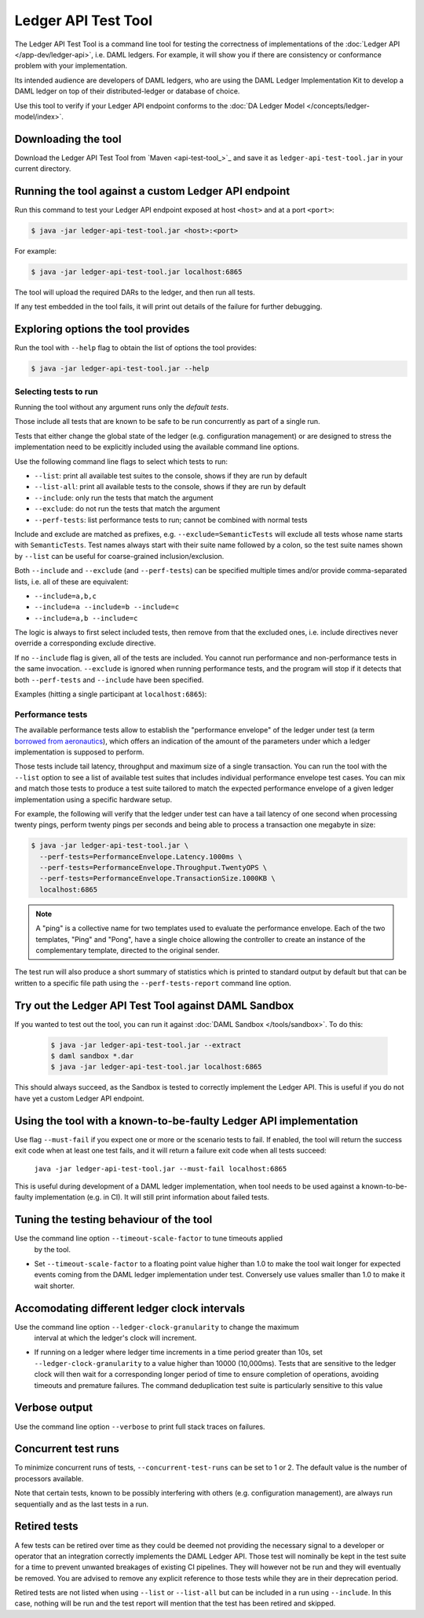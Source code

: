 .. Copyright (c) 2020 Digital Asset (Switzerland) GmbH and/or its affiliates. All rights reserved.
.. SPDX-License-Identifier: Apache-2.0

Ledger API Test Tool
####################

The Ledger API Test Tool is a command line tool for testing the correctness of
implementations of the :doc:`Ledger API
</app-dev/ledger-api>`, i.e. DAML ledgers. For example, it
will show you if there are consistency or conformance problem with your
implementation.

Its intended audience are developers of DAML ledgers, who are using the
DAML Ledger Implementation Kit to develop
a DAML ledger on top of their distributed-ledger or database of choice.

Use this tool to verify if your Ledger API endpoint conforms to the :doc:`DA
Ledger Model </concepts/ledger-model/index>`.

Downloading the tool
====================

Download the Ledger API Test Tool from `Maven <api-test-tool_>`_
and save it as ``ledger-api-test-tool.jar`` in your current directory.

Running the tool against a custom Ledger API endpoint
=====================================================

Run this command to test your Ledger API endpoint exposed at host ``<host>`` and
at a port ``<port>``:

.. code-block:: console

   $ java -jar ledger-api-test-tool.jar <host>:<port>

For example:

.. code-block:: console

   $ java -jar ledger-api-test-tool.jar localhost:6865

The tool will upload the required DARs to the ledger, and then run all tests.

If any test embedded in the tool fails, it will print out details of the failure
for further debugging.

Exploring options the tool provides
===================================

Run the tool with ``--help`` flag to obtain the list of options the tool provides:

.. code-block:: console

   $ java -jar ledger-api-test-tool.jar --help

Selecting tests to run
^^^^^^^^^^^^^^^^^^^^^^

Running the tool without any argument runs only the *default tests*.

Those include all tests that are known to be safe to be run concurrently as part of a single run.

Tests that either change the global state of the ledger (e.g. configuration management) or are designed to stress the implementation need to be explicitly included using the available command line options.

Use the following command line flags to select which tests to run:

- ``--list``: print all available test suites to the console, shows if they are run by default
- ``--list-all``: print all available tests to the console, shows if they are run by default
- ``--include``: only run the tests that match the argument
- ``--exclude``: do not run the tests that match the argument
- ``--perf-tests``: list performance tests to run; cannot be combined with normal tests

Include and exclude are matched as prefixes, e.g. ``--exclude=SemanticTests``
will exclude all tests whose name starts with ``SemanticTests``. Test names
always start with their suite name followed by a colon, so the test suite
names shown by ``--list`` can be useful for coarse-grained inclusion/exclusion.

Both ``--include`` and ``--exclude`` (and ``--perf-tests``) can be specified
multiple times and/or provide comma-separated lists, i.e. all of these are
equivalent:

- ``--include=a,b,c``
- ``--include=a --include=b --include=c``
- ``--include=a,b --include=c``

The logic is always to first select included tests, then remove from that the
excluded ones, i.e. include directives never override a corresponding exclude
directive.

If no ``--include`` flag is given, all of the tests are included. You
cannot run performance and non-performance tests in the same invocation.
``--exclude`` is ignored when running performance tests, and the program will
stop if it detects that both ``--perf-tests`` and ``--include`` have been specified.

Examples (hitting a single participant at ``localhost:6865``):

.. code-block:: console
   :caption: Only run ``TestA``

   $ java -jar ledger-api-test-tool.jar --include TestA localhost:6865

.. code-block:: console
   :caption: Run all tests, but not ``TestB``

   $ java -jar ledger-api-test-tool.jar --exclude TestB localhost:6865

.. code-block:: console
   :caption: Run all tests

   $ java -jar ledger-api-test-tool.jar localhost:6865

.. code-block:: console
   :caption: Run all tests, but not ``TestC``

   $ java -jar ledger-api-test-tool.jar --exclude TestC

Performance tests
^^^^^^^^^^^^^^^^^

The available performance tests allow to establish the "performance envelope"
of the ledger under test (a term `borrowed from aeronautics <https://en.wikipedia.org/wiki/Flight_envelope>`__),
which offers an indication of the amount of the parameters under which a
ledger implementation is supposed to perform.

Those tests include tail latency, throughput and maximum size of a single
transaction. You can run the tool with the ``--list`` option to see a list
of available test suites that includes individual performance envelope test
cases. You can mix and match those tests to produce a test suite tailored
to match the expected performance envelope of a given ledger implementation
using a specific hardware setup.

For example, the following will verify that the ledger under test can
have a tail latency of one second when processing twenty pings, perform
twenty pings per seconds and being able to process a transaction one
megabyte in size:

.. code-block:: console

    $ java -jar ledger-api-test-tool.jar \
      --perf-tests=PerformanceEnvelope.Latency.1000ms \
      --perf-tests=PerformanceEnvelope.Throughput.TwentyOPS \
      --perf-tests=PerformanceEnvelope.TransactionSize.1000KB \
      localhost:6865

.. note::

  A "ping" is a collective name for two templates used to evaluate
  the performance envelope. Each of the two templates, "Ping" and
  "Pong", have a single choice allowing the controller to create
  an instance of the complementary template, directed to the
  original sender.

The test run will also produce a short summary of statistics which is
printed to standard output by default but that can be written to a
specific file path using the ``--perf-tests-report`` command line option.

Try out the Ledger API Test Tool against DAML Sandbox
=====================================================

If you wanted to test out the tool, you can run it against :doc:`DAML Sandbox
</tools/sandbox>`. To do this:

   .. code-block:: console

     $ java -jar ledger-api-test-tool.jar --extract
     $ daml sandbox *.dar
     $ java -jar ledger-api-test-tool.jar localhost:6865

This should always succeed, as the Sandbox is tested to correctly implement the
Ledger API. This is useful if you do not have yet a custom Ledger API endpoint.

Using the tool with a known-to-be-faulty Ledger API implementation
==================================================================

Use flag ``--must-fail`` if you expect one or more or the scenario tests to
fail. If enabled, the tool will return the success exit code when at least one
test fails, and it will return a failure exit code when all tests succeed:

    ``java -jar ledger-api-test-tool.jar --must-fail localhost:6865``

This is useful during development of a DAML ledger implementation, when tool
needs to be used against a known-to-be-faulty implementation (e.g. in CI). It
will still print information about failed tests.

Tuning the testing behaviour of the tool
========================================

Use the command line option ``--timeout-scale-factor`` to tune timeouts applied
  by the tool.

- Set ``--timeout-scale-factor`` to a floating point value higher than 1.0 to make
  the tool wait longer for expected events coming from the DAML ledger
  implementation under test. Conversely use values smaller than 1.0 to make it
  wait shorter.

Accomodating different ledger clock intervals
========================================

Use the command line option ``--ledger-clock-granularity`` to change the maximum
 interval at which the ledger's clock will increment.

- If running on a ledger where ledger time increments in a time period greater than 10s,
  set ``--ledger-clock-granularity`` to a value higher than 10000 (10,000ms).  Tests
  that are sensitive to the ledger clock will then wait for a corresponding longer period
  of time to ensure completion of operations, avoiding timeouts and premature failures.
  The command deduplication test suite is particularly sensitive to this value

Verbose output
==============

Use the command line option ``--verbose`` to print full stack traces on failures.

Concurrent test runs
====================

To minimize concurrent runs of tests, ``--concurrent-test-runs`` can be set to 1 or 2.
The default value is the number of processors available.

Note that certain tests, known to be possibly interfering with others (e.g.
configuration management), are always run sequentially and as the last tests in a run.

Retired tests
=============

A few tests can be retired over time as they could be deemed not providing the
necessary signal to a developer or operator that an integration correctly
implements the DAML Ledger API. Those test will nominally be kept in the
test suite for a time to prevent unwanted breakages of existing CI pipelines.
They will however not be run and they will eventually be removed. You are
advised to remove any explicit reference to those tests while they are in
their deprecation period.

Retired tests are not listed when using ``--list`` or ``--list-all`` but can
be included in a run using ``--include``. In this case, nothing will be run
and the test report will mention that the test has been retired and skipped.
